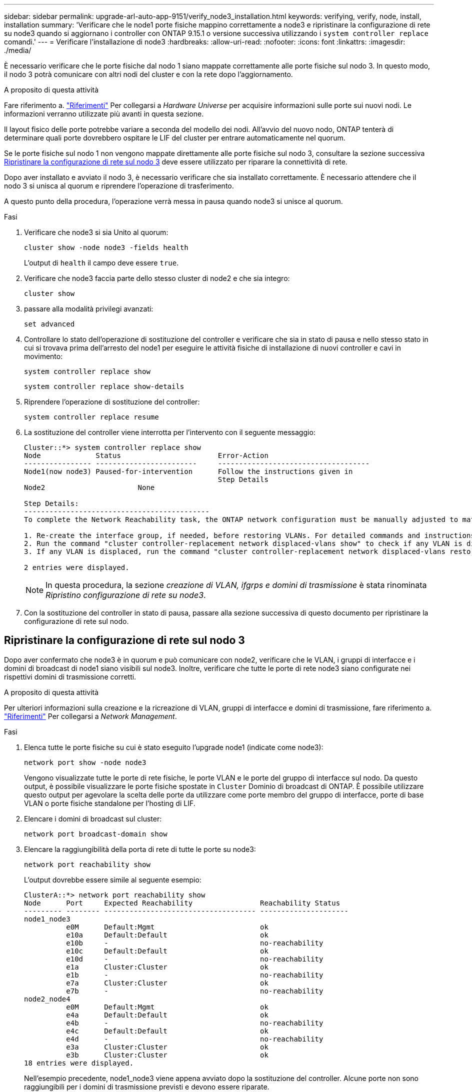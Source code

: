 ---
sidebar: sidebar 
permalink: upgrade-arl-auto-app-9151/verify_node3_installation.html 
keywords: verifying, verify, node, install, installation 
summary: 'Verificare che le node1 porte fisiche mappino correttamente a node3 e ripristinare la configurazione di rete su node3 quando si aggiornano i controller con ONTAP 9.15.1 o versione successiva utilizzando i `system controller replace` comandi.' 
---
= Verificare l'installazione di node3
:hardbreaks:
:allow-uri-read: 
:nofooter: 
:icons: font
:linkattrs: 
:imagesdir: ./media/


[role="lead"]
È necessario verificare che le porte fisiche dal nodo 1 siano mappate correttamente alle porte fisiche sul nodo 3. In questo modo, il nodo 3 potrà comunicare con altri nodi del cluster e con la rete dopo l'aggiornamento.

.A proposito di questa attività
Fare riferimento a. link:other_references.html["Riferimenti"] Per collegarsi a _Hardware Universe_ per acquisire informazioni sulle porte sui nuovi nodi. Le informazioni verranno utilizzate più avanti in questa sezione.

Il layout fisico delle porte potrebbe variare a seconda del modello dei nodi. All'avvio del nuovo nodo, ONTAP tenterà di determinare quali porte dovrebbero ospitare le LIF del cluster per entrare automaticamente nel quorum.

Se le porte fisiche sul nodo 1 non vengono mappate direttamente alle porte fisiche sul nodo 3, consultare la sezione successiva <<Ripristinare la configurazione di rete sul nodo 3>> deve essere utilizzato per riparare la connettività di rete.

Dopo aver installato e avviato il nodo 3, è necessario verificare che sia installato correttamente. È necessario attendere che il nodo 3 si unisca al quorum e riprendere l'operazione di trasferimento.

A questo punto della procedura, l'operazione verrà messa in pausa quando node3 si unisce al quorum.

.Fasi
. Verificare che node3 si sia Unito al quorum:
+
`cluster show -node node3 -fields health`

+
L'output di `health` il campo deve essere `true`.

. Verificare che node3 faccia parte dello stesso cluster di node2 e che sia integro:
+
`cluster show`

. [[Verify_node3_step_5]]passare alla modalità privilegi avanzati:
+
`set advanced`

. Controllare lo stato dell'operazione di sostituzione del controller e verificare che sia in stato di pausa e nello stesso stato in cui si trovava prima dell'arresto del node1 per eseguire le attività fisiche di installazione di nuovi controller e cavi in movimento:
+
`system controller replace show`

+
`system controller replace show-details`

. Riprendere l'operazione di sostituzione del controller:
+
`system controller replace resume`

. La sostituzione del controller viene interrotta per l'intervento con il seguente messaggio:
+
....
Cluster::*> system controller replace show
Node             Status                       Error-Action
---------------- ------------------------     ------------------------------------
Node1(now node3) Paused-for-intervention      Follow the instructions given in
                                              Step Details
Node2                      None

Step Details:
--------------------------------------------
To complete the Network Reachability task, the ONTAP network configuration must be manually adjusted to match the new physical network configuration of the hardware. This includes:

1. Re-create the interface group, if needed, before restoring VLANs. For detailed commands and instructions, refer to the "Re-creating VLANs, ifgrps, and broadcast domains" section of the upgrade controller hardware guide for the ONTAP version running on the new controllers.
2. Run the command "cluster controller-replacement network displaced-vlans show" to check if any VLAN is displaced.
3. If any VLAN is displaced, run the command "cluster controller-replacement network displaced-vlans restore" to restore the VLAN on the desired port.

2 entries were displayed.
....
+

NOTE: In questa procedura, la sezione _creazione di VLAN, ifgrps e domini di trasmissione_ è stata rinominata _Ripristino configurazione di rete su node3_.

. Con la sostituzione del controller in stato di pausa, passare alla sezione successiva di questo documento per ripristinare la configurazione di rete sul nodo.




== Ripristinare la configurazione di rete sul nodo 3

Dopo aver confermato che node3 è in quorum e può comunicare con node2, verificare che le VLAN, i gruppi di interfacce e i domini di broadcast di node1 siano visibili sul node3. Inoltre, verificare che tutte le porte di rete node3 siano configurate nei rispettivi domini di trasmissione corretti.

.A proposito di questa attività
Per ulteriori informazioni sulla creazione e la ricreazione di VLAN, gruppi di interfacce e domini di trasmissione, fare riferimento a. link:other_references.html["Riferimenti"] Per collegarsi a _Network Management_.

.Fasi
. Elenca tutte le porte fisiche su cui è stato eseguito l'upgrade node1 (indicate come node3):
+
`network port show -node node3`

+
Vengono visualizzate tutte le porte di rete fisiche, le porte VLAN e le porte del gruppo di interfacce sul nodo. Da questo output, è possibile visualizzare le porte fisiche spostate in `Cluster` Dominio di broadcast di ONTAP. È possibile utilizzare questo output per agevolare la scelta delle porte da utilizzare come porte membro del gruppo di interfacce, porte di base VLAN o porte fisiche standalone per l'hosting di LIF.

. Elencare i domini di broadcast sul cluster:
+
`network port broadcast-domain show`

. Elencare la raggiungibilità della porta di rete di tutte le porte su node3:
+
`network port reachability show`

+
L'output dovrebbe essere simile al seguente esempio:

+
[listing]
----
ClusterA::*> network port reachability show
Node      Port     Expected Reachability                Reachability Status
--------- -------- ------------------------------------ ---------------------
node1_node3
          e0M      Default:Mgmt                         ok
          e10a     Default:Default                      ok
          e10b     -                                    no-reachability
          e10c     Default:Default                      ok
          e10d     -                                    no-reachability
          e1a      Cluster:Cluster                      ok
          e1b      -                                    no-reachability
          e7a      Cluster:Cluster                      ok
          e7b      -                                    no-reachability
node2_node4
          e0M      Default:Mgmt                         ok
          e4a      Default:Default                      ok
          e4b      -                                    no-reachability
          e4c      Default:Default                      ok
          e4d      -                                    no-reachability
          e3a      Cluster:Cluster                      ok
          e3b      Cluster:Cluster                      ok
18 entries were displayed.
----
+
Nell'esempio precedente, node1_node3 viene appena avviato dopo la sostituzione del controller. Alcune porte non sono raggiungibili per i domini di trasmissione previsti e devono essere riparate.

. [[auto_verify_3_step4]]Ripristina la raggiungibilità per ciascuna delle porte su node3 con uno stato di raggiungibilità diverso da `ok`. Eseguire il seguente comando, prima su qualsiasi porta fisica, quindi su qualsiasi porta VLAN, una alla volta:
+
`network port reachability repair -node <node_name>  -port <port_name>`

+
L'output dovrebbe essere simile al seguente esempio:

+
[listing]
----
Cluster ::> reachability repair -node node1_node3 -port e4a
----
+
[listing]
----
Warning: Repairing port "node1_node3: e4a" may cause it to move into a different broadcast domain, which can cause LIFs to be re-homed away from the port. Are you sure you want to continue? {y|n}:
----
+
Un messaggio di avviso, come mostrato sopra, è previsto per le porte con uno stato di raggiungibilità che potrebbe essere diverso dallo stato di raggiungibilità del dominio di trasmissione in cui si trova attualmente. Esaminare la connettività della porta e rispondere `y` oppure `n` a seconda dei casi.

+
Verificare che tutte le porte fisiche abbiano la raggiungibilità prevista:

+
`network port reachability show`

+
Quando viene eseguita la riparazione della raggiungibilità, ONTAP tenta di posizionare le porte nei domini di trasmissione corretti. Tuttavia, se non è possibile determinare la raggiungibilità di una porta e non appartiene a nessuno dei domini di broadcast esistenti, ONTAP creerà nuovi domini di broadcast per queste porte.

. Se la configurazione del gruppo di interfacce non corrisponde al layout della porta fisica del nuovo controller, modificarla seguendo la procedura riportata di seguito.
+
.. È necessario innanzitutto rimuovere le porte fisiche che devono essere porte membro del gruppo di interfacce dall'appartenenza al dominio di trasmissione. Per eseguire questa operazione, utilizzare il seguente comando:
+
`network port broadcast-domain remove-ports -broadcast-domain <broadcast-domain_name> -ports <node_name:port_name>`

.. Aggiungere una porta membro a un gruppo di interfacce:
+
`network port ifgrp add-port -node <node_name> -ifgrp <ifgrp> -port <port_name>`

.. Il gruppo di interfacce viene aggiunto automaticamente al dominio di trasmissione circa un minuto dopo l'aggiunta della prima porta membro.
.. Verificare che il gruppo di interfacce sia stato aggiunto al dominio di trasmissione appropriato:
+
`network port reachability show -node <node_name> -port <ifgrp>`

+
Se lo stato di raggiungibilità del gruppo di interfacce non è `ok`, assegnarlo al dominio di trasmissione appropriato:

+
`network port broadcast-domain add-ports -broadcast-domain <broadcast_domain_name> -ports <node:port>`



. Assegnare le porte fisiche appropriate al dominio di broadcast attenendosi alla `Cluster` seguente procedura:
+
.. Determinare quali porte hanno la raggiungibilità di `Cluster` dominio di broadcast:
+
`network port reachability show -reachable-broadcast-domains Cluster:Cluster`

.. Riparare qualsiasi porta con la possibilità di accedere a `Cluster` dominio di broadcast, se il suo stato di raggiungibilità non è `ok`:
+
`network port reachability repair -node <node_name> -port <port_name>`



. Spostare le restanti porte fisiche nei domini di trasmissione corretti utilizzando uno dei seguenti comandi:
+
`network port reachability repair -node <node_name> -port <port_name>`

+
`network port broadcast-domain remove-port`

+
`network port broadcast-domain add-port`

+
Verificare che non siano presenti porte irraggiungibili o impreviste. Verificare lo stato di raggiungibilità di tutte le porte fisiche utilizzando il comando seguente ed esaminare l'output per confermare lo stato `ok`:

+
`network port reachability show -detail`

. Ripristinare eventuali VLAN che potrebbero essere state spostate seguendo la procedura riportata di seguito:
+
.. Elenco VLAN spostate:
+
`cluster controller-replacement network displaced-vlans show`

+
Viene visualizzato un output simile al seguente:

+
[listing]
----
Cluster::*> displaced-vlans show
(cluster controller-replacement network displaced-vlans show)
          Original
Node      Base Port   VLANs
--------  ----------  -----------------------------------------
Node1       a0a       822, 823
            e4a       822, 823
2 entries were displayed.
----
.. Ripristinare le VLAN spostate dalle porte di base precedenti:
+
`cluster controller-replacement network displaced-vlans restore`

+
Di seguito viene riportato un esempio di ripristino delle VLAN spostate dal gruppo di interfacce "a0a" allo stesso gruppo di interfacce:

+
[listing]
----
Cluster::*> displaced-vlans restore -node node1_node3 -port a0a -destination-port a0a
----
+
Di seguito viene riportato un esempio di ripristino delle VLAN spostate sulla porta "e9a" in "e9d":

+
[listing]
----
Cluster::*> displaced-vlans restore -node node1_node3 -port e9a -destination-port e9d
----
+
Quando un ripristino della VLAN ha esito positivo, le VLAN spostate vengono create sulla porta di destinazione specificata. Il ripristino della VLAN non riesce se la porta di destinazione è membro di un gruppo di interfacce o se la porta di destinazione non è disponibile.

+
Attendere circa un minuto per inserire le VLAN appena ripristinate nei domini di trasmissione appropriati.

.. Creare nuove porte VLAN in base alle necessità per le porte VLAN non presenti in `cluster controller-replacement network displaced-vlans show` ma deve essere configurato su altre porte fisiche.


. Eliminare eventuali domini di broadcast vuoti dopo aver completato tutte le riparazioni delle porte:
+
`network port broadcast-domain delete -broadcast-domain <broadcast_domain_name>`

. [[step10]]verificare la raggiungibilità delle porte:
+
`network port reachability show`

+
Quando tutte le porte sono configurate correttamente e aggiunte ai domini di trasmissione corretti, il `network port reachability show` il comando deve riportare lo stato di raggiungibilità come `ok` per tutte le porte connesse e lo stato come `no-reachability` per porte senza connettività fisica. Se una delle porte riporta uno stato diverso da questi due, eseguire la riparazione della raggiungibilità e aggiungere o rimuovere le porte dai propri domini di trasmissione come indicato nella <<auto_verify_3_step4,Fase 4>>.

. Verificare che tutte le porte siano state inserite nei domini di broadcast:
+
`network port show`

. Verificare che tutte le porte nei domini di trasmissione abbiano configurato la MTU (Maximum Transmission Unit) corretta:
+
`network port broadcast-domain show`

. Ripristinare le porte LIF home, specificando le porte Vserver e LIF home, se presenti, che devono essere ripristinate seguendo questa procedura:
+
.. Elencare eventuali LIF spostati:
+
`displaced-interface show`

.. Ripristinare i nodi home LIF e le porte home:
+
`cluster controller-replacement network displaced-interface restore-home-node -node <node_name> -vserver <vserver_name> -lif-name <LIF_name>`



. Verificare che tutte le LIF dispongano di una porta home e siano amministrativamente up:
+
`network interface show -fields home-port, status-admin`


